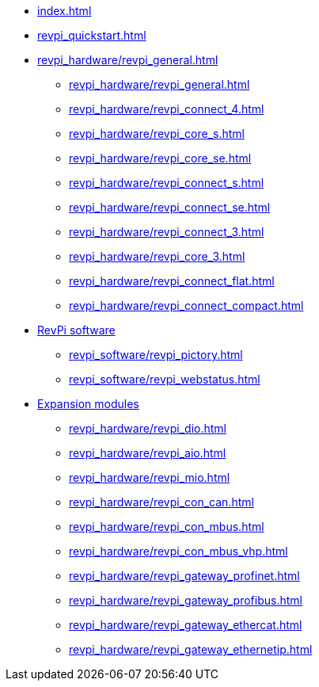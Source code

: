 * xref:index.adoc[]
* xref:revpi_quickstart.adoc[]
* xref:revpi_hardware/revpi_general.adoc[]
** xref:revpi_hardware/revpi_general.adoc[]
** xref:revpi_hardware/revpi_connect_4.adoc[]
** xref:revpi_hardware/revpi_core_s.adoc[]
** xref:revpi_hardware/revpi_core_se.adoc[]
** xref:revpi_hardware/revpi_connect_s.adoc[]
** xref:revpi_hardware/revpi_connect_se.adoc[]
** xref:revpi_hardware/revpi_connect_3.adoc[]
** xref:revpi_hardware/revpi_core_3.adoc[]
** xref:revpi_hardware/revpi_connect_flat.adoc[]
** xref:revpi_hardware/revpi_connect_compact.adoc[]

* xref:revpi_software.adoc[RevPi software]
** xref:revpi_software/revpi_pictory.adoc[]
** xref:revpi_software/revpi_webstatus.adoc[]

* xref:revpi_hardware/revpi_expansion_modules.adoc[Expansion modules]
** xref:revpi_hardware/revpi_dio.adoc[]
** xref:revpi_hardware/revpi_aio.adoc[]
** xref:revpi_hardware/revpi_mio.adoc[]
** xref:revpi_hardware/revpi_con_can.adoc[]
** xref:revpi_hardware/revpi_con_mbus.adoc[]
** xref:revpi_hardware/revpi_con_mbus_vhp.adoc[]
** xref:revpi_hardware/revpi_gateway_profinet.adoc[]
** xref:revpi_hardware/revpi_gateway_profibus.adoc[]
** xref:revpi_hardware/revpi_gateway_ethercat.adoc[]
** xref:revpi_hardware/revpi_gateway_ethernetip.adoc[]
